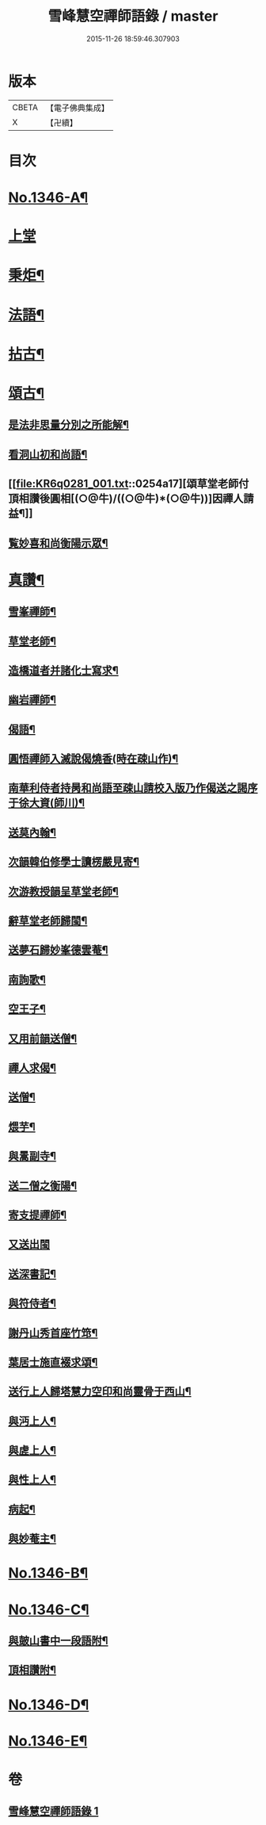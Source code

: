 #+TITLE: 雪峰慧空禪師語錄 / master
#+DATE: 2015-11-26 18:59:46.307903
* 版本
 |     CBETA|【電子佛典集成】|
 |         X|【卍續】    |

* 目次
* [[file:KR6q0281_001.txt::001-0241b1][No.1346-A¶]]
* [[file:KR6q0281_001.txt::001-0241b11][上堂]]
* [[file:KR6q0281_001.txt::0250a21][秉炬¶]]
* [[file:KR6q0281_001.txt::0250b14][法語¶]]
* [[file:KR6q0281_001.txt::0251a19][拈古¶]]
* [[file:KR6q0281_001.txt::0253b19][頌古¶]]
** [[file:KR6q0281_001.txt::0254a2][是法非思量分別之所能解¶]]
** [[file:KR6q0281_001.txt::0254a14][看洞山初和尚語¶]]
** [[file:KR6q0281_001.txt::0254a17][頌草堂老師付頂相讚後圓相[(○@牛)/((○@牛)*(○@牛))]因禪人請益¶]]
** [[file:KR6q0281_001.txt::0254a19][覧妙喜和尚衡陽示眾¶]]
* [[file:KR6q0281_001.txt::0254a21][真讚¶]]
** [[file:KR6q0281_001.txt::0254a22][雪峯禪師¶]]
** [[file:KR6q0281_001.txt::0254b2][草堂老師¶]]
** [[file:KR6q0281_001.txt::0254b5][造橋道者并諸化士寫求¶]]
** [[file:KR6q0281_001.txt::0254b14][幽岩禪師¶]]
** [[file:KR6q0281_001.txt::0254b16][偈語¶]]
** [[file:KR6q0281_001.txt::0254b17][圓悟禪師入滅說偈燒香(時在疎山作)¶]]
** [[file:KR6q0281_001.txt::0254b25][南華利侍者持昺和尚語至疎山請校入版乃作偈送之謁序于徐大資(師川)¶]]
** [[file:KR6q0281_001.txt::0254b31][送莫內翰¶]]
** [[file:KR6q0281_001.txt::0254b42][次韻韓伯修學士讀楞嚴見寄¶]]
** [[file:KR6q0281_001.txt::0254b45][次游教授韻呈草堂老師¶]]
** [[file:KR6q0281_001.txt::0255a3][辭草堂老師歸閩¶]]
** [[file:KR6q0281_001.txt::0255a7][送夢石歸妙峯德雲菴¶]]
** [[file:KR6q0281_001.txt::0255a13][南詢歌¶]]
** [[file:KR6q0281_001.txt::0255a19][空王子¶]]
** [[file:KR6q0281_001.txt::0255a24][又用前韻送僧¶]]
** [[file:KR6q0281_001.txt::0255b7][禪人求偈¶]]
** [[file:KR6q0281_001.txt::0255b14][送僧¶]]
** [[file:KR6q0281_001.txt::0255c4][煨芋¶]]
** [[file:KR6q0281_001.txt::0255c8][與暠副寺¶]]
** [[file:KR6q0281_001.txt::0255c12][送二僧之衡陽¶]]
** [[file:KR6q0281_001.txt::0255c19][寄支提禪師¶]]
** [[file:KR6q0281_001.txt::0255c24][又送出閩]]
** [[file:KR6q0281_001.txt::0256a5][送深書記¶]]
** [[file:KR6q0281_001.txt::0256a10][與符侍者¶]]
** [[file:KR6q0281_001.txt::0256a14][謝丹山秀首座竹筇¶]]
** [[file:KR6q0281_001.txt::0256a19][葉居士施直裰求頌¶]]
** [[file:KR6q0281_001.txt::0256a23][送行上人歸塔慧力空印和尚靈骨于西山¶]]
** [[file:KR6q0281_001.txt::0256b4][與沔上人¶]]
** [[file:KR6q0281_001.txt::0256b9][與虗上人¶]]
** [[file:KR6q0281_001.txt::0256b12][與性上人¶]]
** [[file:KR6q0281_001.txt::0256b17][病起¶]]
** [[file:KR6q0281_001.txt::0256b22][與妙菴主¶]]
* [[file:KR6q0281_001.txt::0256c2][No.1346-B¶]]
* [[file:KR6q0281_001.txt::0256c5][No.1346-C¶]]
** [[file:KR6q0281_001.txt::0256c6][與皷山書中一段語附¶]]
** [[file:KR6q0281_001.txt::0256c15][頂相讚附¶]]
* [[file:KR6q0281_001.txt::0257a8][No.1346-D¶]]
* [[file:KR6q0281_001.txt::0257b3][No.1346-E¶]]
* 卷
** [[file:KR6q0281_001.txt][雪峰慧空禪師語錄 1]]
